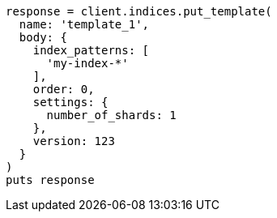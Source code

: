 [source, ruby]
----
response = client.indices.put_template(
  name: 'template_1',
  body: {
    index_patterns: [
      'my-index-*'
    ],
    order: 0,
    settings: {
      number_of_shards: 1
    },
    version: 123
  }
)
puts response
----
